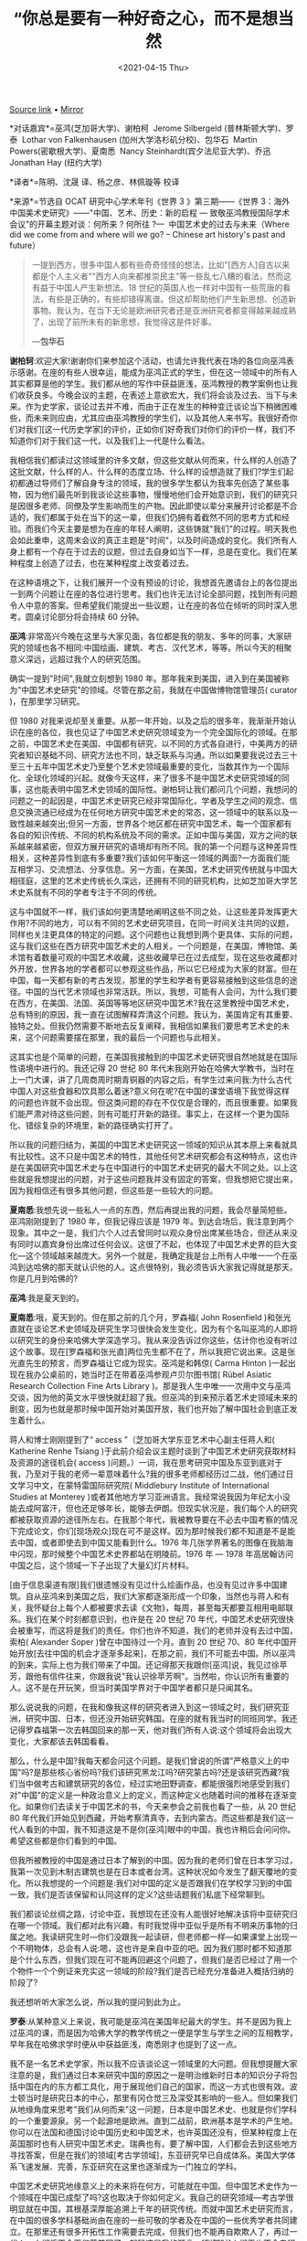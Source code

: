 #+TITLE: “你总是要有一种好奇之心，而不是想当然
#+DATE: <2021-04-15 Thu>
#+TAGS[]: 他山之石

[[https://mp.weixin.qq.com/s/NGCoqNLQyZgDgyEboGN3tg][Source link]] •
[[https://web.archive.org/web/20201017020031/https://mp.weixin.qq.com/s/NGCoqNLQyZgDgyEboGN3tg][Mirror]]

*对话嘉宾*=巫鸿(芝加哥大学)、谢柏柯  Jerome Silbergeld
(普林斯顿大学)、罗泰  Lothar von Falkenhausen
(加州大学洛杉矶分校)、包华石  Martin Powers(密歇根大学)、夏南悉  Nancy
Steinhardt(宾夕法尼亚大学)、乔迅 Jonathan Hay (纽约大学)

*译者*=陈明、沈晟 译\冯安宁、杨之彦、林佩璇等 校译

*来源*=节选自 OCAT 研究中心学术年刊《世界 3 》第三期------《世界
3：海外中国美术史研究》------"中国、艺术、历史：新的启程 ---
致敬巫鸿教授国际学术会议"的开幕主题对谈：何所来 ? 何所往 ?--- 
中国艺术史的过去与未来（Where did we come from and where will we go? --
Chinese art history's past and future）

#+BEGIN_QUOTE
  一提到西方，很多中国人都有些奇奇怪怪的想法，比如"[西方人]自古以来都是个人主义者""西方人向来都推崇民主"等一些乱七八糟的看法，然而这有益于中国人产生新想法。18
  世纪的英国人也一样对中国有一些荒唐的看法，有些是正确的，有些却错得离谱。但这却帮助他们产生新思想、创造新事物。我认为，在当下无论是欧洲研究者还是亚洲研究者都变得越来越成熟了，出现了前所未有的新思想，我觉得这是件好事。

  ---*包华石*
#+END_QUOTE

*谢柏轲*:欢迎大家!谢谢你们来参加这个活动，也请允许我代表在场的各位向巫鸿表示感谢。在座的有些人很幸运，能成为巫鸿正式的学生，但在这一领域中的所有人其实都算是他的学生。我们都从他的写作中获益匪浅，巫鸿教授的教学案例也让我们收获良多。今晚会议的主题，在表述上意欲宏大，我们将会谈及过去、当下与未来。作为史学家，谈论过去并不难，而由于正在发生的种种变迁谈论当下稍微困难些，而未来则应由，尤其应由巫鸿教授的学生们，以及其他人来书写。我很好奇你们对我们[这一代历史学家]的评价，正如你们好奇我们对你们的评价一样，我们不知道你们对于我们这一代，以及我们上一代是什么看法。

我相信我们都读过这领域里的许多文献，但这些文献从何而来，什么样的人创造了这批文献，什么样的人、什么样的态度立场、什么样的设想造就了我们?学生们起初都通过导师们了解自身专注的领域，我的很多学生都认为我率先创造了某些事物，因为他们最先听到我谈论这些事物，慢慢地他们会开始意识到，我们的研究只是因很多老师、同僚及学生影响而生的产物。因此即使以辈分来展开讨论都是不合适的，我们都属于处在当下的这一辈，但我们仍拥有着截然不同的思考方式和经验。而我们今天主要是想为在座的年轻人阐明，这些铸就"我们"的过程。明天我也会如此重申，这周末会议的真正主题是"时间"，以及时间造成的变化。我们所有人身上都有一个存在于过去的议题，但过去自身如当下一样，总是在变化。我们在某种程度上创造了过去，也在某种程度上改变着过去。

在这种语境之下，让我们展开一个没有预设的讨论，我想首先邀请台上的各位提出一到两个问题让在座的各位进行思考。我们也许无法讨论全部问题，找到所有问题令人中意的答案。但希望我们能提出一些议题，让在座的各位在倾听的同时深入思考。圆桌讨论部分将会持续
60 分钟。

*巫鸿*:非常高兴今晚在这里与大家见面，各位都是我的朋友、多年的同事，大家研究的领域也各不相同:中国绘画、建筑、考古、汉代艺术，等等。所以今天的相聚意义深远，远超过我个人的研究范围。

确实一提到"时间",我就立刻想到 1980
年。那年我来到美国，进入到在美国被称为"中国艺术史研究"的领域。尽管在那之前，我就在中国做博物馆管理员(
curator )，在那里学习研究。

但 1980
对我来说却至关重要。从那一年开始，以及之后的很多年，我渐渐开始认识在座的各位，我也见证了中国艺术史研究领域变为一个完全国际化的领域。在那之前，中国艺术史在美国、中国都有研究，以不同的方式各自进行，中美两方的研究者知识基础不同、研究方法也不同，缺乏联系与沟通。所以如果要我说过去三十至三十五年中国艺术史乃至整个艺术史领域最重要的变化，当数其作为一个国际化、全球化领域的兴起。就像今天这样，来了很多不是中国艺术史研究领域的同事，这也能表明中国艺术史领域的国际性。谢柏轲让我们都问几个问题，我想问的问题之一的起因是，中国艺术史研究已经非常国际化，学者及学生之间的观念、信息交换流通已经成为在任何地方研究中国艺术史的常态，这一领域中的联系以及一致性越来越突出;但另一方面，世界各个地区都在研究中国艺术，每一个国家都有各自的知识传统、不同的机构系统及不同的需求。正如中国与美国，双方之间的联系越来越紧密，但双方展开研究的语境却有所不同。我的第一个问题与这种差异性相关，这种差异性到底有多重要?我们该如何平衡这一领域的两面?一方面我们能互相学习、交流想法、分享信息。另一方面，在美国，艺术史研究传统就与中国大相径庭，这里的艺术史传统长久深远，还拥有不同的研究机构，比如芝加哥大学艺术史系就有不同的学者专注于不同的传统。

这与中国就不一样，我们该如何更清楚地阐明这些不同之处，让这些差异发挥更大作用?不同的地方，可以有不同的艺术史研究项目，在同一时间关注共同的议题，同样也关注更具体的特定的问题。这个问题也让我想到两个更具体、实际的问题，这与我们这些在西方研究中国艺术史的人相关。一个问题是，在美国，博物馆、美术馆有着数量可观的中国艺术收藏，这些收藏早已在过去成型，现在这些收藏都对外开放，世界各地的学者都可以参观这些作品，所以它已经成为大家的财富。但在中国，每一天都有新的考古发现，那里的学生和学者有更容易接触到这些信息的途径。中国的当代艺术领域也非常活跃。所以，我想，可能有人会问，为什么我们要在西方，在美国、法国、英国等等地区研究中国艺术?我在这里教授中国艺术史，总有特别的原因，我一直在试图解释弄清这个问题。我认为，美国肯定有其重要、独特之处。但我仍然需要不断地去反复阐释，我相信如果我们要思考艺术史的未来，这个问题需要摆在那里，我的最后一个问题也与此相关。

这其实也是个简单的问题，在美国我接触到的中国艺术史研究很自然地就是在国际性语境中进行的。我还记得
20 世纪 80
年代末我刚开始在哈佛大学教书，当时在上一门大课，讲了几周商周时期青铜器的内容之后，有学生过来问我:为什么古代中国人对这些食器和饮具那么着迷?意义何在呢?在中国的课堂语境下我觉得这样的问题也许就不会出现。但这类问题的存在不仅仅是合理的，而且很重要。如果我们能严肃对待这些问题，则有可能打开新的路径。事实上，在这样一个更为国际化、错综复杂的环境里，新的路径确实打开了。

所以我的问题归结为，美国的中国艺术史研究这一领域的知识从其本原上来看就具有比较性。这不只是中国艺术的特性，其他任何艺术研究都会有这种特点，这也许是在美国研究中国艺术史与在中国进行的中国艺术史研究的最大不同之处。以上这些就是我想提出的问题，对于这些问题我并没有固定的答案，但我想把它提出来，因为我相信还有很多其他问题，但这些是一些较大的问题。

*夏南悉*:我想先说一些私人一点的东西，然后再提出我的问题，我会尽量简短些。巫鸿刚刚提到了
1980 年，但我记得应该是 1979
年。到达会场后，我注意到两个现象。其中之一是，我们六个人过去曾同时以观众身份出席某些场合，但还从来没有同时以嘉宾身份出席过任何会议。这很了不起，也体现了中国艺术史界的巨大变化---这个领域越来越庞大。另外一个就是，我确定我是台上所有人中唯一一个在巫鸿到达哈佛的那天就认识他的人。这点很特别，我必须告诉大家我记得就是那天。你是几月到哈佛的?

*巫鸿*:我是夏天到的。

*夏南悉*:哦，夏天到的。但在那之前的几个月，罗森福( John Rosenfield
)和张光直就在谈论艺术史领域及研究生学习很快会发生变化，因为有个名叫巫鸿的人即将以研究生的身份来哈佛大学深造学习。我从来没告诉过你这些，估计你也没有听过这个故事。现在[罗森福和张光直]两位先生都不在了，所以我把它说出来。这是张光直先生的预言，而罗森福让它成为现实。巫鸿是和韩倞(
Carma Hinton
)一起出现在我办公桌前的，她当时正在带着巫鸿参观卢贝尔图书馆( Rübel
Asiatic Research Collection Fine Arts Library
)。那是我人生中唯一一次用中文与巫鸿交谈，因为他的英文水平很快就赶超了我。但巫鸿的到来预示着艺术史领域未来的剧变，因为也就是那时候中国开始对美国开放，我们也开始了解中国社会到底正发生着什么。

蒋人和博士刚刚提到了“ access ”（芝加哥大学东亚艺术中心副主任蒋人和(
Katherine Renhe Tsiang
)于此前介绍会议主题时谈到了中国艺术史研究获取材料及资源的途径机会(
access
)问题。）一词，我在思考研究中国及东亚到底对于我，乃至对于我的老师一辈意味着什么?我的很多老师都经历过二战，他们通过日文学习中文，在蒙特雷国际研究院(
Middlebury Institute of International Studies at Monterey
)或者其他地方学习亚洲语言。我经常说我因为年纪太小没能去成阿富汗，但也还足够年长，能够去伊朗。但现实状况是，我们每个人的研究都被获取资源的途径所左右。在我那个年代，我被教导要在不必去中国考察的情况下完成论文，你们[现场观众]现在可不是这样。因为那时候我们都不知道是不是能去中国，或者即使去到中国又能看到什么。1976
年几张学界著名的图像在我脑海中闪现，那时候整个中国艺术史界都站在明陵前。1976
年 --- 1978 年高居翰访问中国之后，这个领域一下子出现了大量幻灯片材料。

[由于信息渠道有限]我们很遗憾没有见过什么绘画作品，也没有见过许多中国建筑。自从巫鸿来到美国之后，我们大家都逐渐形成一个印象，当然也与蒋人和有关，我怀疑台上每个人都被要求去读《文物》，每周，甚至每天都要互相用电邮联系。我们在某个时刻都意识到，也许是在
20 世纪 70
年代，中国艺术史研究很快会被重写，而这将是我们的责任。你们也许不知道，我们的老师并没有去过中国，索柏(
Alexander Soper )曾在中国待过一个月。直到 20 世纪 70、80
年代中国开始开放[去往中国的机会才逐渐多起来]，在那之前，我们不可能去中国。所以巫鸿的到来，实际上也为我们带来了中国。还记得那天我跟你[巫鸿]说，我见过徐苹芳，跟他有信件往来，你跟我说"我认识徐苹芳啊"。当然啦，你认识所有重要的人。这不是在开玩笑，但当时美国学界对于中国学者都只是只闻其名。

那么说说我的问题，在我和像我这样的研究者进入到这一领域之时，我们研究亚洲，研究中国、日本，但还没开始研究韩国。在座的就有我当时的同班同学。我还记得罗森福第一次去韩国回来的那一天，他对我们所有人说:这个领域将会出现大变化，大家都该去韩国看看。

那么，什么是中国?我每天都会问这个问题。是我们曾说的所谓"严格意义上的中国"吗?是那些核心省份吗?我们该研究黑龙江吗?研究蒙古吗?还是该研究西藏?我们当中做考古和建筑研究的各位，经过实地田野调查，都能很强烈地感受到我们对"中国"的定义是一种政治意义上的定义，而这种定义也随着时间的推移在逐渐变化。如果你们去读关于中国艺术的书，今天来参会之前我也看了一些，从
20 世纪 80
年代我们开始见到西藏，开始考察清真寺，去到内蒙古。而这些都是我们这一代人看到的中国，我不知道这是不是你[巫鸿]眼中的中国，我也许稍后会问问你。希望这些都是你们看到的中国。

但我所被教授的中国是通过日本了解到的中国。因为我的老师们曾在日本学习过，我第一次见到木制古建筑也是在日本或者台湾。这种状况如今发生了翻天覆地的变化。所以我想提的一个问题是:我们对中国的定义是否跟我们在学校学习到的中国一致，我们是否该保留和认同这样的定义?这些话题我们私底下经常聊到。

我们都谈论丝绸之路，讨论中亚，我想现在还没有人能很好地解决该将中亚研究归在哪一个领域。我们都对此有兴趣，有时我觉得中亚似乎是所有不明来历事物的归属之地。我读研究生时---你们没跟我一起读研，但老师都一样---如果课堂上出现一个不明物体，总会有人说:嗯，这也许是来自中亚的吧。因为我们那时都不知道那是个什么东西，但我们现在可不能再回避这个问题了，但我们是否已经过了用一个个物件一个个例证来充实这一领域的阶段?我们是否已经充分准备进入概括归纳的阶段了?

我还想听听大家怎么说，所以我的提问到此为止。

*罗泰*:从某种意义上来说，我可能是巫鸿在美国年纪最大的学生。并不是因为我上过巫鸿的课，而是因为哈佛大学的教学传统之一便是学生与学生之间的互相教学，早年我在哈佛求学时便从中获益匪浅，南悉刚才也提到了这一点。

我不是一名艺术史学家，所以我不应该谈论这一领域里的大问题。但我想提醒大家注意的是，我们通过日本来研究中国的原因之一是明治维新时日本的知识分子将包括中国在内的东方都工具化，用于展现他们自己的国家，而这一方式也很有效。波士顿当时是研究日本的中心，那里有冈仓觉三及深受其影响的一些人。但如果我们从地缘角度来思考"我们从何而来"这一问题，日本是中国艺术史、也就是你们学科的一个重要源泉。另一个起源地是欧洲。直到二战前，欧洲基本是学术的产生地。你可以在法国和德国讨论中国历史和中国艺术，也许英国还没有，但某种程度上在英国那时也有人研究中国艺术史。瑞典也有。要了解中国，人们都会去到这些地方寻找答案，但是在我们的领域[考古学领域]，东亚研究早已自成体系。美国大学体系飞速发展、完善，东亚研究在这里也逐渐成为一门独立的学科。

中国艺术史研究地缘意义上的未来将在何方，可能就在中国。但中国艺术史作为一个领域在中国已成型了吗?这也取决于你如何定义。我自己的研究领域---考古学很明显就在中国，其根基深厚能追溯上千年的研究传统。而就中国艺术史研究而言，在中国的很多学科基础尚由在座的一些可敬的学者及在中国的一些优秀学者共同建立。在那里还有很多开拓性工作需要去完成，但我们也不能再自欺欺人了，再过一代人，人们将不会再仰慕美国了，起码这是我的预言。[到那时]人们再也不会专程跑到美国来修关于中国艺术史研究的高等学位。

那么我的问题是:我们能做些什么让这一领域始终充满活力，甚至变得更有活力，保持相关性?我提这个问题的语境来自我的一些个人经历，我也要说一些逸闻趣事。第一个在美国主办一所建筑学院的中国人---我就不提他的名字了---最近在南加州大学做了个讲座，其中提出中国人的身份认同并不是围绕古代建筑建立起来的。言下之意，他当时就在强调中国古建筑、古代城市环境完全是可有可无的，中国人的身份认同并不存在于中国的古建筑之中。我还听到过类似的更直接的升级版本，我也不提是谁说的了，他就提到如果我们让那些古建筑完好地立在那里，会给外国人带来一些关于何为中国的错误印象。中国不是一个让外国游客体会异国风情的地方，中国应当作为现代社会在未来占有一席之地。

这些态度的存在并不少见，在这种情况下，我们该做些什么来说服大众---尤其是中国大众，毕竟他们是这些遗产的继承者---以及世界范围内更广泛的大众?我们能做些什么让他们相信这些历史古迹中有很多值得我们了解的信息，值得我们保存的东西?作为考古学家，我也在用尽全身力气来阻止文物盗掘及破坏者。他们正在以中国历史上前所未有的速度掠夺破坏文物，甚至在世界历史上都少见。我在做一些事阻止他们，希望还能为我们的后代留下些东西待未来考古技术方法进步之时予以发掘和研究。这是个很严肃的问题，甚至今晚这个场合提这个问题会显得过于严肃，但我认为如果在这样一个庆祝性的场合不提出这个问题，将来我是会被怪罪的。

*包华石*:我想先快速地提几点，首先我希望今晚能谈到技术的问题，这与将来这一领域的一些发展紧密相连。我同样对蒋人和与巫鸿提到的问题很感兴趣。

关于亚洲学者与欧美学者之间的合作的问题，我们需要铭记，我们这一代人的老师，比如我的老师范德本(
Harrie A. Vanderstappen )、高居翰和苏立文( Michael Sullivan
)，他们这辈人去到亚洲，向亚洲的学者学习中国艺术。我们不应忘记他们带着思维范式、画派、大师及大师作品回到美国，这些知识长久以来便是中国艺术史学的一部分，包括董其昌甚至更早的材料。他们带回来的这些东西，我们研究了几十年。

换句话说，在谈论中国艺术史这门学科时很难说其存在文化纯粹性。不知道考古学领域是怎样的，但回看艺术史领域，比如
18 世纪时的艺术史研究，我刚写完一本这个主题的书，或是 20
世纪初的艺术史研究，你会发现很多事情都变了。这也让我想到另一个问题，我觉得巫鸿之前的发言也提到了这一点，中国艺术史或是中国文化的研究与整个艺术史及文化研究的关系也一直随着时间的推移在变化。我们成长的年代有以欧洲为中心的中国文化研究模式，冷战时期的西方"冲击―反应"研究模式，但现实并不总是这样。

20 世纪早期"现代艺术"一词首次出现时，谈论这个概念的罗杰·弗莱( Roger Fry
)他们并没有把"现代"等同于"西方"。他们提到的"西方"只是指文艺复兴之后兴起的自然主义，而他们则把自然主义轻视为一种好奇心驱使下的再现。[那时候]要想做一名现代艺术家需要先学习亚洲艺术，所以当时的态度跟现在完全不一样，那时的人很多方面更加开放和国际化。20
世纪 30
年代人们开始建立壁垒，断言"西方"或"东方"的内涵。当然，我们也都知道，50
年代和 60
年代，抽象表现主义艺术家都对中国哲学与艺术有着浓厚的兴趣，但克莱门德·格林
伯格( Clement Greenberg
)等一些人却在划清西方与东方的界限，宣称与亚洲没有什么关系。

这是下一代人要面临的状况，但我希望情况会扭转。因为我能感觉到在过去的十年间或更短的时间内，我们开始见到有关这个问题的更全球化的认知。在巫鸿的书《废墟的故事:中国美术与视觉文化中的"在场"与"缺席"》出版之前我写过评论，这本书就非常巧妙地采用了一个更加全球化的方法体现了欧美与中国研究领域的互动沟通，欧洲学界如何看待中国，中国又如何看待欧洲，以及世界不同地区的学者如何能用不同方式研究同一个问题。柯律格(
Craig Clunas )基于其梅 隆讲座( A. W. Mellon Lectures in the Fine Arts
)的新书（ Craig Clunas, Chinese Painting and Its Audiences, Princeton,
New Jersey: Princeton University Press, 2017.
）也采用了相似的方法，并不是以欧洲为中心，而是去中心化。我觉得这些都是值得思考的，或许稍后也可以谈一谈。

*乔迅*:大家好，很高兴能出席这个会议。你们也看到了，我稍稍做了些准备，不过也只是一点点。我们今天会议的题目是两个大问题:"我们从何而来"，"我们将走向何方"。我想把这两个问题分别分解为两个更小的问题。现在我先把第二个问题"我们将走向何方"拆解一下:

第一个小问题是:未来我们面临哪些风险?最明显的问题我认为是缺少多样性，当然这也是一个很敏感的问题。越来越多具有中国文化背景的出色的年轻学者正在进入美国与欧洲的中国艺术史研究领域，在这个时候，我们更有必要建立机构性措施来鼓励中国及亚洲以外的其他学生进行中国艺术史研究。但在申请博士项目时，他们的中文水平又让他们不那么有竞争力，所以当这种情况频繁发生时我们是不是在失去某些东西?这个问题有些敏感，不过下面这个问题会更积极一点。

第二个小问题是:未来机遇何在?从知识层面而言，我认为一些非常非常有趣的变化即将出现，中国本土的概念将会被引介至一般的艺术史课程之中。另一个同样令人激动的变化正在发生，只是大家并没有在谈论，那便是解读的整体框架逐渐呈现其复杂性。我希望稍后能谈到这两个问题。

*谢柏轲*:谢谢大家，我还想再稍多言几句，简单评述回应大家提出的问题。乔迅刚刚谈到的问题启发了我。我想说的问题与在该领域中的参与及我们到底是谁的问题相关，我们的身份又会带来什么样的影响?不知道你们[与谈嘉宾]是否会同意我的看法，当然你们也可以说你们的看法。我观察到，在我早年念研究生时，我们经常会默契地聊到教材的内容、讲座的内容，等等，但却很少谈论这些内容产生的背景，它从何而来，以及谁说了那些话。

如今情况却大相径庭。我们检视学者看待的问题，并且检视学者本身。所以现在的课堂上我们经常会被问到这位学者的观点是什么，他提出这些观点的动机又是什么，这些观点从何而来，他们的写作观点前后是否一致。我们也经常被要求去思考艺术史学家本身。但在早一些的时候，这是不礼貌的、粗鲁的，也并不明智，所以我们并不那么做。但现在我们被期待着这么做，而且不论是对是错，一直也是这么做的。

还有一方面，台上的人员组成跟我当年第一次参加普林斯顿大学研究生研讨课上的同学们一样，大部分都是白人男性，年龄相当，没什么太多的差异。再看看在座的各位，大部分都是女性，有非常多的华人面孔。就像乔迅提到的，白人在这一领域几乎都快消失了，简直需要一点反向的歧视，或者用什么其他的方法来平衡这一领域的人种分布。而我认为问题是这会带来什么影响。我们早就把这个问题当成一个重要的、知识性的、学术性的问题来思考。信息从何而来，所提供的解读与解读人本身是什么样的关系，这一领域中大部分人是华人或不是华人又会有什么样的差异，我认为这涉及其中细微的区别。通常情况也是如此，如果一个人是华人，但在美国出生成长，受到各种文化影响，又会有什么区别呢?假使你与他只是在街上擦肩而过，这些因素你根本看不出来。他可能血统上是华人，但他接受过中国文化教育吗?所以我们在这里谈的实际上是身上背负的文化本源，是文化背景而非生物基因。

我想提出的更大的问题是:这对你们个人，或是对我们整个群体会有什么样的影响?它会帮助我们积极或消极地重塑这一领域吗?它又如何和民族主义产生联系?其他种种。这是个很宏大的问题，但这会影响到我们每一个人。我父母是波兰人，跟中国没有什么关系。可以告诉大家当年我告诉父母要去学习中国艺术史时他们的反应，他们对我说的不是一个陈述句，而是一个问题:"你说什么?""什么意思?"以上便是我想提出的问题。

刚才大家也提出了很多值得思考的问题，接下来的时间我想邀请台上的各位选择一些问题说说自己的想法。

*夏南悉*:我认为有些问题还悬在那里，我觉得有必要对一些问题做一点解释。我认为，我们的老师都自认为是"守门人"，当然我这么说并没有贬义。中国及中国艺术在过去并不能直接接触到，我之前就提到过。如果我们---像我这样的人想去看看中国艺术，我首先会想找个博物馆看看，所以我现在也不想谈艺术归还的问题。如果在我还是个孩子的时候圣路易斯美术馆(
Saint Louis Art Museum
)没有中国艺术藏品的话，我肯定也看不到中国艺术。但很显然我们的老师在教授中国、中国艺术与日本艺术时是将这一学科当成非常遥远陌生的课题来进行教学的，因为我们没法去到中国或者日本。这也是谢柏柯提到过的数代人所经历的重要变化，如今数代人都直接接触到了中国艺术。我经常说，如果我读研究生时有这个渠道并且知道自己要干什么的话，那原本我要用整个职业生涯去看到的所有中国建筑在一年内就可以全部看完了。

对于你们来说，情况大不一样了，非常不一样。你们有着大把的机会，以至于在很短时间内，这就被视为理所应当的了。我想分享一件在座的各位肯定都会经历的事情。我第一次去参观大明宫时，大明宫被称为"大明宫公社"，简直是不可思议。之后它又被称为"大明宫人民集团"，地点还是一样的，我也算是成功地到了那里。再后来就被称为"大明文化地产"什么的。现在大明宫都被商人们叫作"大明企业"了。这一领域变化太快了，你们的老师有时候可能都跟不上，对此我们也需要道歉。艺术史领域的变化太快了，我认为几乎已经快过所有别的领域了。

有个问题我提到了，我想讨论一下。如果我邀请台上的各位列举出中国艺术史上最重要的
100 件作品，我猜想会有 85% 的作品是重合的，至少
50%，是考古出土物件，比如马王堆出土的绘画作品。台上有一半人可能都写过马王堆绘画相关的文章，这与我们的老师会给出的列表大相径庭，因为他们几乎都没有机会看到这些作品。所以现在的领域更为宽广，远超在座各位所研究的范围。现在的中国是开放的中国，你们中的一些人还太年轻了，不知道这些，难以体会。

*巫鸿*:我也能感受到，当我们谈及中国艺术，研究者、实践者们肯定是这一领域中很重要的一部分。在中国，我们有个人、有机构在这一领域中工作，但"中国艺术"这一概念也发生了巨大的变化。

我初到美国时考虑自己该以什么为学习研究方向。这里有人以西方或台湾藏品讲授中国绘画，也有一些知名学者在知名学府研究中国艺术，也有人研究古代青铜器，这是另外一个领域，罗樾(
Max Loehr
)等人是此领域的专家。这些几乎构成了当时所有主要的研究方向，而现在我们看到学位论文题目极其宽广。过去三十年，佛教艺术研究变得越来越强，墓葬艺术几乎是个全新的领域，明天我们就会听到一篇讨论墓葬艺术及其与艺术史关系的论文。还有摄影艺术、现代艺术的研究，在中国艺术史的研究中也是全新的方向。在
20 世纪 80 年代早期，苏立文和梁庄爱伦( Ellen Johnston Laing
)是其中先驱，他们做了一些研究，约在 20 世纪 90
年代，这也成了一个研究领域，同时有人开始教授相关课程。艺术史领域的扩展以及人与人之间越来越多的交流让我感受到中国艺术史研究领域中的活力，但我还想看到更多的活力。对于我来说，这是中国艺术史研究的未来。中国艺术史并非一个静止不变的领域，现在的问题是，我们该如何将这种活力提升到一个更高的程度?

*乔迅*:我来回应一下你[巫鸿]刚才说的。你刚才描绘的是一个递进的向前变化的图景，以叠加的方式来看待我们这一领域。当然艺术史领域的扩展是非常重要的，而在某些时候，这种不断积累所带来的多样性会让人开始以不同的方式思考，所以我也一直在回想我读研究生时所接受的一些训练，以及你们接受的一些训练，或者你们当年做年轻学者时的工作方式。我的说法不一定准确，但我认为我是在汽车时代接受的研究生训练---我是在很认真地打这个比喻---读研时我们研究艺术史的方式就像学开车一样。你会被教授开动这辆车所需要的全部知识，只要学到这些你总能从
A 地到达 B
地，如果你走的方向是对的那就万事大吉了。你可能会说，好的，我要分析一下风格，我还要分析一下图像志，可能还会分析一下作品语境等等。有各种各样的模式去完成这些，但这些模式总能带你从
A 地走到 B 地，而 B 地意味着获得关于你研究对象的一些理解或解读。

研究生毕业的时候，你得"买"一辆车，因为你发表的第一篇论文、出版的第一本书中有你自己的研究方式。买过"这辆车"，也就是出版你的第一本书后，你会跟自己说，我厌烦继续开"这辆车"了，我想开一辆不一样的"车"，用新的方法研究问题，甚至会进入全新的领域。那里不是
B 地，而是一个新的地方 C 地。

但如今我们生活的时代不是汽车时代，而是智能手机时代。智能手机有什么作用?智能手机时代里你被设想为是多元的，而汽车时代里并非如此，你只是个司机而已。智能手机会预设你有多重身份，是多重身份的集合体，而它的核心功能就是协调你的多重身份，让你同时身处于两个甚至三个不同的地方。有些时候我在上课，我注意到我的学生就会同时身在两个地方，那么这在当下意味着什么?比如我们如何进步?我开始想到方法论的问题，比如我在写理论性文章时就如同在创建一个
app，我不会期待人们只用这一个 app，而是希望把它与其他 app
结合起来，并根据实际情况来使用手中的
app。我认为智能手机时代已经让我们的研究方式变成了这样。

我们总是说到复杂性，我们已经意识到了每件作品都是复杂的，所以必须结合不同的研究方法，但这也会带来一定的风险，比如我们已经失去了一种共有的严格的学术氛围(
rigor )，我们需要对此有所思考。

*罗泰*:我不想谈学术严谨性，但我想说说经典的问题。如果要列 100
件中国艺术史上最重要的作品，我想我的列表跟夏南悉的应该会很不一样。一是因为我不会列
100 件作品，一定要列的话，也会是 100
个遗址。当然其中也会涉及很多作品，来自不同语境的各种作品。我会一直犹豫不决，不知是该选择富有历史意义的东西，还是该选那些视觉上有冲击力，因而与艺术史本身关联性更大的东西。尤其是稍晚些的时期---感谢老天我可算不用教那些内容了

--------------

毫无疑问中国艺术史研究中必须有文徵明的画作，但应该用哪幅画呢?目前，依我看来这其实无关紧要。只要有人证明某件作品是真迹，或者正好有高质量的图像，我就会用那幅作品。

但这又引出一个很严肃的问题，是不是在我们的意识中仍会有这个想法，我们依旧认为中国艺术作品或者其他文明的作品都是能进行分类的，所以只需要选择具有代表性的作品，像研究自然历史那样?这种研究方式仍然存在于艺术史领域，但很显然我们还没到那个阶段，尤其是中国艺术史研究领域，起码我看到的情况是这样。我们还未就这些问题达成共识:比如中国艺术中是否存在等同于《蒙娜丽莎》、西斯廷穹顶画等一些孩子们必须学习的伟大艺术作品，也许这是中国艺术与众不同的原因之一，使其与别国艺术，比如意大利文艺复兴的艺术，大不相同的原因。但也许这也涉及领域内已固有的态度，我不确定，但我教授的内容都集中在上古，这些跟我似乎也关系不大。但也许这也是个比较严重的问题。

*包华石*:我想接着乔迅的发言谈谈"比较"的问题，以及"比较"在历史研究中的重要性。我们显然不是科学家，科学家能把英尺换算为厘米，这是个绝对值。作为史学家，我们不以绝对价值来看待问题，而是通过比较来理解事物。随着我们比较的范围开始扩大，相应地，我们能获得的理解也会增长。

你们可能记得 1986 年的 CIHA，也就是国际艺术史大会（国际艺术史大会(
[[http://www.ciha.org/][CIHA]]，Comité International d' Histoire de l'
Art )始创于 1873 年，每四年召开一次，迄今已举办了 35
届。），第一次将非欧洲艺术史研究领域纳入关注范围。他们管自己叫"国际性"大会，但实际上一百年来却完全是以欧洲为中心的，委员会中的所有成员都是欧洲专家。1986
年你[巫鸿]在那里吗?1986
年他们第一次向中国开放。我认为那代表了一个开始，欧洲艺术专家、非洲专家，以及亚洲专家比较的范围越来越大，这对于思考大有裨益。

我觉得对很多中国人来说，五四运动之后的 20
世纪至今，要理解身为中国人的意义，必须要与西方进行对比思考。我猜想这很可能是事实。最近有一本书和一些文章出版，其中也提出
18
世纪英国人对英国的认知是无法脱离对中国的想象的。这种观点有些让人诧异，但我认为这是正确的。总而言之，这是一种方式，并不是什么坏事，很多时候这都是种扩展思维的方式。我们也并不总是正确的，一提到西方，很多中国人都有些奇奇怪怪的想法，比如"[西方人]自古以来都是个人主义者""西方人向来都推崇民主"等一些乱七八糟的看法，然而这有益于中国人产生新想法。18
世纪的英国人也一样对中国有一些荒唐的看法，有些是正确的，有些却错得离谱。但这却帮助他们产生新思想、创造新事物。我认为，在当下无论是欧洲研究者还是亚洲研究者都变得越来越成熟了，出现了前所未有的新思想，我觉得这是件好事。

*谢柏轲*:我想快速地再回应一下乔迅，也向他提出问题。如果我是在底下坐着的一名学生，听到乔迅说艺术史研究中已不存在严谨性，我会打个寒战，虽然我还是不太确定这是什么意思。

*乔迅*:我应该说得更具体些。我的意思是我们已经失去了构成学术严谨性的集体共识，我们也无法再有这种意识了，再也不可能有了。因为现在我们正在以各种方式研究艺术史，甚至都不需要严谨性了。

*谢柏轲*:你是说这种严谨性的流失是集体性的吗?

*乔迅*:在早期的转变过程中，我们都很清楚什么样的文章才是达到了发表水准的，如今已经大不相同了，这可能导致学术严谨性的丢失，因为我们的领域存在许多漏洞，很多观点其实是在这些漏洞中存在的。

*谢柏轲*:你觉得这跟下面这个问题又有什么联系?随着中国艺术史的研究越来越多样化，这个学科的各个领域内日趋发展，有更多不一样的方法与方法论，我们也都会尝试去关注[其他学者的论述]，我会关注南悉的研究、罗泰的研究，尽管他们的研究和你我的都不一样。所以我想问你的是:这些会分散我们的注意力吗?或者会有助于我们更好地回答"什么是中国""中国艺术史是什么""这一领域将何去何从"等问题?还是这种多元化就会导致学术严谨性的流失?

*乔迅*:并不一定会这样。读读其他学者的作品是很好的，但我们讨论的是写作与发表出版方面，起码我是在说写作出版方面的内容，包括我们需要评论的文稿，发表的或未发表的，以及一些期刊的质量等等。我的观点并没有非常激进。如果你在一个非常纷繁的领域中做研究，这一领域又在朝着一个更纷繁的方向飞速发展，如果研究的方式非常多元化，那么不可避免地肯定会导致一些作者对自己的方法都还未熟悉就用它写文章。或者，有些文章很多人读起来都会觉得很好，但却没有人能以更加批判性的角度去阅读和评论。这其中当然蕴含着很多机会让这个领域更加多元，这当然很好，我对此也很支持，但与此同时也会出现很多站不住脚的观点，它们经不起时间的考验。我觉得我们应该对这些问题引起重视，考虑全局来进行思考，不能只建立一个统一的标准，而要思考如何扎扎实实地做学问。

*谢柏轲*:[如何建立]学术的质量标准。

*夏南悉*:我很喜欢你关于汽车与 app
的类比。我猜我们读研究生时的目标都不是全知全能。不管是在普林斯顿的东亚图书馆(
East Asian Library
)，还是哈佛的卢贝尔图书馆，老师们都会要求我们把图书馆里几乎每本书都读遍，但其实图书馆里并没有那么多书。我们也许确实都把图书馆里有的书都读遍了。我很确定
20 世纪 90
年代我手头几乎有当时所有关于中国建筑的书。很快，去中国变得更加便宜，读书变得更加便利，我们可以直接从图书类目中买到我们需要的东西。这是这一领域中的变化之一，我们晚饭时还在讨论。我们几个有人开设汉代艺术的研讨班，我们还要求学生们回去读劳费尔(
Berthold Laufer
)吗?你们[观众]都知道谁是劳费尔吗?好吧，你[罗泰]觉得我们该读读劳费尔，我也觉得应该再读读，但也许他的书已经有同步的电子书了，也许有个
app
引导我们读劳费尔。转眼间我们都不可能读遍所有专业书了，这是个很大的变化。

*巫鸿*:我对乔迅的类比有同感。你关于手机的隐喻提到我们能在同一时间处在不同的场合，我觉得这对于我们来说是一种进退两难的境地。一方面，我们让学生们阅读所有专业书;但另一方面，我们自己又都在各种不同的领域进行研究。你[谢柏轲]研究电影、绘画及其他的东西。我自己也研究很多内容。包华石既研究汉代艺术又研究宋代艺术，还研究英国文化与艺术，他的新书就是关于英国的。我们跨领域进行研究，但与此同时却要求学生们去全面研究他们自己的领域。这个问题是关乎未来的，我并没有答案。

我很好奇关于学术严谨性或知识的定义是否已经变了，或是正在发生变化。我的研究在不同领域间切换，总有人会好奇了解其中原委，一直会有人问我为什么既研究古代艺术又研究当代艺术。我会回答:因为我觉得二者是相通的。但接着我就需要告诉他们二者之间虽然有丰富的联系，而我仍需要继续寻找一种语言来实现其交流。但我觉得这一领域现在有了全新的逻辑，不全是遵照传统。现在你不会一辈子只研究"宋画"了，那是上一辈人的情况。我们台上在座的六位的研究已经和我们的前辈有所不同了，我想年轻一代人又会有新的逻辑，或是对这一领域的不同看法。

*夏南悉*:我们会指导跨学科的博士论文，我们的导师会指导跨国家，甚至跨越不同大洲的论文，但无论如何这些学生都成功写出了这些论文，并且有信心做到。所以我想乔迅提到的最根本的问题是:到了某个阶段，为了获得新的进展，我们是否应该抛弃一些过去的东西?抛弃是让这一领域保持清晰严肃的方式。

*乔迅*:这是一定的，必须放弃一些东西。就想想博士学位期间的一些考试吧，或者说我读博士时的考试，文以诚(
Richard Vinograd )走进考场给我看 50
张没有艺术家信息的图片，这看起来真的不难吧?都是些细节图，50
张画角落处的细节放大图，我不记得是 50
张还是*100*张了，总之就是一张张地识别图片，这些作品横跨整个中国绘画史。二十年前，我参加的考试就是这样，但这种方式对我现在的学生已经行不通了，我现在也不能再那样做了。因为学生们要学习写学术论文，需要学习各种方法，阅读各种不同的文献，掌握一些特定文献。我们不能再保持过去那种传统了，好像有一些知识你需要掌握，就像将货物放在车的后备箱里。但现在其实并不会这么做。因为你都知道这些东西要去哪儿找，你可以随时在手机上查到它们。

*罗泰*:但也可能在手机上查不到啊。当然你没有明确说出你所指的东西是"鉴赏学"，因为这个词已经成为某种禁忌。但是万一你"不幸"进入了美术馆工作，你又必然需要实践这种技能[那怎么办呢]。

*乔迅*:但现在的人都会在工作中学习。

*罗泰*:有人学，也有人不学。

*乔迅*:说的也是。

*罗泰*:或者各有各的选择。

*谢柏轲*:我需要打断各位精彩的讨论，接下来两天我们还会讨论更多更大的问题，今天的对谈只是一个开端，这个讨论也只是今天会议的一个开端。今天的活动已经进行了一个多小时，现在该给在座的观众提问的时间了。请各位根据我们刚才抛出的问题提出你们的问题和评论。

*学者提问 1*:乔迅，你总是能提出一些发人深思的观点，我很喜欢你关于汽车和
app
的类比，非常准确地描述了时代的变化。在你的发言中，我捕捉到了一种模棱两可的态度，我想听你自己说说看，一方面你在说学术严谨性的丢失似乎不可避免，但另一方面你又好像有些怀旧，期望能再留住一些东西。你是这个意思吗?

*乔迅*:我不完全是这个意思。但我确实希望我们对中国艺术史研究能有一些新的理解，这会很困难，它需要我们进行自省，也需要召集整个领域的学者在一段时间内召开很多次会议和工作坊对这一问题进行思考，从而逐渐达成关于该如何实现我们目标的共识。这会很艰难，因为过去我们确实从未面临过这样的处境，但在未来这对于我们作为学者的学术成果受到学界的尊重是至关重要的。我们必须要懂得如何定义我们的工作，必须要敢于声称作为学者我们正在做一些与众不同的事。我曾经很讨厌在学院里接受的训练，在伦敦时接受的训练就是非常传统的形式主义的东西。当时就非常讨厌那种严格刻板的做法，但起码那时候我知道自己处在什么位置。而在当前这种情况下，如果我都不知道自己处在什么位置的话，那再想想那些一般读者，那些对中国艺术史感兴趣的聪明的读者读到这类书的时候，看到某某先生在书中这样论述某个作品，而另一位先生从一个完全不同的角度又写了些关于同一作品的别的论述，而这两种观点不兼容，读者又该如何判断呢?所以我是带着这种精神考虑的，我觉得这会是一个漫长且困难的过程。

*学者提问
2*:我想接着刚才谈到的继续谈谈我们所研究的领域飞速扩展，以至于我们作为个体无法掌握全部时我们能做些什么。像南悉刚才提到的，以前能把卢贝尔图书馆里所有的书都读一遍之类的，这让我想到我们现在身处的这个大学的校训“
Crescat scientia; vita excolatur ”(益智厚生)
（芝加哥大学校训，原文为拉丁语，英文释义为 Let knowledge grow from more
to more; and so be the human life
enriched。），意即让知识一步步累积增长。我忘了第二部分说了什么，大概就是人生得以充实。如果我们能通过回看过去的思想文化史，如果我们能深入地回顾探究中国或者是欧洲思想文化史，回到那些鸿儒尚存的年代---既是科学家，又是哲学家，会多种语言，这在现在似乎不太可能了，因为我们纠缠于太多问题。

我在想如果我们回望一下已经发生的一些改变，其中也有一些结构上的问题，比如，以前很多知识资源只有一些更富有的人才能享有。我们被迫做了许多改变，不仅重新定义了我们研究领域之间的界限，也做了一些机构组织上的改变，使得工薪阶层的孩子也能以同样的方式研究与探索在过去仅限于少数社会阶层的领域。我还没有把这一问题的历史思考成熟，无法预言这会将我们引向何方，但我确实觉得从这里开始思考会是不错的选择。

*学者提问
3*:我在中国教授中国艺术史，我既在中国又在美国学习过，但当我开始在中国教书时遇到了一个新的挑战。我发现我的学生们比我都学识渊博，因为他们人手一部智能手机。我一提到什么，他们就都用手机开始查。我就想我应该教授他们史学史，告诉他们谁在什么时间发表了什么，他们也会搜。如果我提到人名，比如罗泰，[学生马上可以查到]他发表了关于某个主题的三篇文章，他的主要论点都是些什么。如果是这样，不管是对本科生还是研究生，我们还能教授他们些什么呢?现在知识大爆炸，我们这些老师，作为知识的承载者，不再清楚我们能在其中扮演什么样的角色。我想，也许唯一能使我以教授身份继续存在下去的，便是教授学生们方法论。我也好奇，在这样一个信息时代，除了我刚刚提到的挑战，我们在美国还面临着什么其他的挑战?

当然，我在美国教过书，在这里我们还能继续向学生们兜售知识。课堂上我们知道的依旧比学生们多，能授予他们知识与智慧。但信息时代，学生们能迅速地汲取知识，甚至比很多教授都快。罗泰刚刚也提到，在中国，每天都会有新的发现出现。人们不停地挖掘新的材料，学生们甚至最先知道，然后告诉我:又有新的墓葬和材料能够支撑你谈到的这些东西了。所以我有些困惑，在课堂上或在课堂外，除了方法论，我们还应该教授学生们什么呢?这是我想问的问题。你们都是我的老师，所以我想知道，你们还能教我些什么?

*夏南悉*:我有个方法，不妨于此公之于众。在我的课堂上，不许有电脑出现。但我常常会警告我的学生们，如果你旷课，最起码会有一样东西你会错过，而且在网上找不到，那就是我的私人藏书。我有很多
20 世纪 20 至 40
年代的书，而且这些书还没有电子化，总是能在藏书中找到一些东西，但这样做一年比一年难，所以我们需要不断地挑战自我。

*包华石*:/回到方法论这个问题，我发现学生们对于方法论仍然有很多不知之处，而这些往往是学术严谨的基本点。比如必须要让论据有条理，必须完成作业，必须清楚史学史，知道别人关于某个问题都有些什么观点，不能总是片面概括西方是这样，中国是那样。必须要理清事实的条理，知道谁关于某个问题持什么样的观点，我发现这点对学生们很困难。换句话说，学生们有时候就错误地认为二手材料可以概括原始材料，将两者完全等同。所以在方法论上，还有很多值得去教的地方/。

*乔迅*:至于还可以教授给学生们的技能，你[包华石]提到了方法论，但我觉得方法论可以算是我们教给学生们的技能之一。

我完全同意你的观点，我们必须改变以基本信息教学为基础的教学模式，转变为教授学生们运用信息的技能。这不仅仅是论证的逻辑或是论证的能力，还包括教给学生们"看"的技能。在我看来，这是非常宝贵的技能之一。我们能做到、能教给学生们最宝贵的能力之一就是我们确实能让人们以不同的方式来看待艺术品。他们原本会用某种方式看待某件东西，但你教完，他们会以不同的方式来看待同一件东西，我觉得这非常好，是件很美妙的事。我们永远不要低估自身的这种能力。

我还认为，要向前进，我们必须要协作，在一个如此复杂的世界中我们没法独自行动。你[观众乙]提到了过去满是鸿儒的时代，也许我们还真能回到那个时代。其实"鸿儒"不必是某一个人，而是表示集体的博学多才。

*罗泰*:我完全同意这点，还想补充一下，现代社会中教授的作用是教学生们如何整体地处理信息过载的问题，这是我们和学生都要面对的问题。而事实上，有时最重要的论据不是新发现的那些，如果是这样，那我们也许二十年之后才真正地理解这些论据。在某些情况下，老师为学生总结领域内的现状并鼓励他们探索领域之外的东西是件好事。这点可以通过各种方式得以实现。

*巫鸿*:我也在中国教过书，我觉得一直在重复跟人说[虽然]你是个中国学生，但是有句老话"往昔如异乡"，你不要想当然地认为你了解汉代、唐朝甚至是
19
世纪的中国。这一代人，甚至是我自己，都必须要从证据中学习。就像包华石刚才谈到的，对于怎么样重建特定历史场景，理解当时的人，我感觉到很多中国学生都会觉得"看看书就能知晓一切"，这是他们接受的教育给他们的看法。对这种观点我并不是想完全予以否定，但从书本上读到的内容必须被转化为受教的知识。这个过程我觉得在中国也是非常敏感的话题，美国这边的情况又很不一样。

*学者提问
4*:我很感激你们[台上的嘉宾]如此慷慨地与我们分享一些逸闻趣事，以及富有启发性的思考。

我只是在想，我们此次研讨会的标题是"中国·艺术·历史"，而我们的讨论至此都无可避免地聚焦在中国艺术史上，因为在座的大部分都是中国艺术史的专家。但与此同时，讨论会的题目也让我想到包华石刚才提到的
1930
年以前很多不同的趋势。当时人文学科的趋势是更"世界主义"，然而随着专业性的增强，以及区域研究的出现，使我们更专注于构建自己的领域并拘泥于此。我不知道你们是否喜欢"世界是平的"这一描述，但由于
20 世纪 30
年代之后新一波国际化与全球化的出现，世界又出现了新的形势，那就是人们对世界的不同部分变得越来越感兴趣了。不止对中国，还对印度、非洲、南美等等很多其他地方感兴趣。对此，我想知道你们如何看待下面这个问题:作为中国艺术史家在巩固并丰富自身研究领域的同时，我们如何抓住机会加入更广阔的人文学科讨论?又如何为艺术史这个"新的学科"做出贡献?在参与更为广阔的人文学科领域的讨论，以及艺术史作为一个新的学科时，我们能做出什么样的贡献或是能抓住哪些机会?

所谓"新的学科"，我是指人们正在吸收消化新的发展。我之所以这么说是因为，在我还是研究生时，大部分其他学科的学生对我研究的东西都不太感兴趣。但现在，作为老师，慢慢地我发现我的同事们，那些研究古希腊、罗马、文艺复兴非常优秀的专家会找到我，并对我的研究表现出浓厚的兴趣。有一些学生在自己的领域做得很出色，他们研究中国外的亚洲地区，也会参加我的研讨班，问我能不能一起研究一些东西。所以我在这其中感知到了一些机会，不知道你们怎么看?因为这可能是新的方向的一部分，不是仅仅为中国而研究，而是把中国放到更大范围的对话中。

*谢柏轲*:我想稍微让问题更复杂一点，就刚刚谈到的两件事情，我不想说得太绝对，只是提出这些议题。其中之一是，可以看看今天会议前排坐着的各位，很多都来自华语地区。我们也谈到了这其中的影响，巫鸿就是个经典的例子，但这也不是第一次有中国来的人教我们。我们中的很多人都有中国老师，这类现象第一次出现的时候就像一场海啸一样猛烈。方闻、李铸晋、何惠鉴等，最起码有十几个这样的人，真正地为这个领域带来巨大转变。所以说我们过去已经经历过这样的现象，但比较一下过去与当下的相似与不同，以及预想中的价值，我觉得是非常有意思的。

另一点是与严谨性相关的，这或许跟这一领域的多样性发展有关，或许又没有关系。当然各位也提到了我们大多数人都会关注好些各不相同的领域，建筑、电影、摄影、古代中国绘画、考古，等等。我觉得状况确实如此，但这也不是什么新现象。我想简单地用我自己的经历来回应一下这个问题。当我获得自己第一份工作时，我最后的导师给我看了他为我写的推荐信。信的内容有褒有贬，他说了些溢美之词，但最后却评论说我关注的领域太过狭隘。要知道这可是苏立文，他知道关于中国的各种知识，关于日本的、南亚的，以及东南亚的各种知识。跟他比起来我确实很狭隘，我也许研究中国，但也有很多关于亚洲的我不知道的事情。

所以这就提出了专业性的问题，我们总是听到人们谈论这个问题。专业性又会以什么样的形式呈现呢?我们都能做到多面精通，这只不过是精力分配的问题。我们是多方面学习，还是专攻一处，每个人的选择各不相同。但如果将我们的天赋才智分散地用在不同的领域，或者我们专注于钻研某一个领域，做到乔迅提到的严谨专一的话，结果会是什么呢?我认为这个问题没有答案。我个人觉得，基于个人兴趣多样性而进行的研究，学习不同领域的方法论是件好事。有人会不这么认为吗?我无法判断。但我认为这是我们每个人都需要去面对的问题，也是我们时常面临的问题。因为无论你认为这是机遇还是纷扰，它总是会存在。

*巫鸿*:我补充几句，作为老师我会支持我的学生选择这两种方向中的任何一个，或为他们创造条件选择这两种方向。他们可以一辈子专心钻研一个领域，或者在博物馆里工作，等等，这都很好。但其中一种可能，即探索不同领域的可能，我认为研究生阶段不必一定要这样，但起码要创造机会让他们觉得自己在学术上是自由的，可以在其中游移，这在未来对他们很重要。所以现在确实有人在研究生阶段同时研究好几个方向，但我觉得留给他们一定的自由度也很重要，而且这不仅是自由，也是另一种严谨性。

也许是两种不同的严谨。严谨思考，严谨求证，严谨地建立关联。我感觉就像回看苏立文的研究，会发现一个非常有意思的模式。他写过关于山水画的书，但他关注的是早期山水画最初最原始还没定型的时候，他没有研究唐宋元这些时期的大师之作。随后他转而开始研究
20
世纪中国艺术，同样是一个正在崛起中难以定性的时期。所以他是在探索某种界限，寻找某种关联。我觉得这很有趣，其中能看到一种很不一样的思维逻辑或知识逻辑，我认为这也是一种严谨的治学态度。

*谢柏轲*:我也要补充几句。我只担心一种严谨学术风气的流失---我觉得已经有危机出现了，也许这种危机一直都会存在---那就是如何观看的严谨学术风气，并将观看作为主要手段。因为"观看之道"才是使我们有别于其他领域的关键，这样我们才不至于被归为蹩脚的史学家。

*学者提问 5*:我叫
Rachel，是社会思想系博士一年级的学生。我想问谢柏轲教授，也许并不算是个要求您回答的问题。您刚才在讨论中提到的问题，其中一个让我深思:当前我们对多样性的两种定义，第一种是这一领域中人的多样性，进入这一领域的博士研究生的多样性;第二种多样性是一个研究者如何能习得不同方向的知识，如何在不同的学科进行研究。您从文化包袱而非种族背景角度来谈论第一种多样性，对我也深有启发。能否请您再进一步谈一谈这种多样性，谈谈它如何为我们个人、为中国艺术史创造知识。也许您可以结合具体的例子说说您是如何想到这一点的。

*谢柏轲*:必须要以"概括"来回答这一问题，或许是高度的"概括"。我知道现在确实变得更多元了，我要绕开核心问题从侧面来谈。

作为老师，我们要用一种特定的方式记住我们面对的是谁，你在教的是什么人，你为什么要这么做，你希望你的学生收获什么。我个人看来这关乎学习在领域外进行思考，学习如何用这一领域特有的方法去观看。同时，这也关乎学习"另一种文化"。我用了"另一种文化"这个词，这是恰当的，尤其如果你和我一样生长在伊利诺伊州的农场小镇，那里一半的居民在地图上都找不到中国，我的家人大概也是如此。我们想让人们从中国艺术史中获得什么呢?来自伊利诺伊的农场小镇和来自北京大有区别。但我担心来自北京的人会因为自己来自北京就以为自己知道一些东西。他们也许知道也许不知道，但不管他们从何而来，我真正关注的是学生们的不知之处，以及是什么值得他们把钱交到学校从我这里学习，而不是直接去书店买一本便宜的书自己读，后者很大程度上是我受教育的方式。作为一名老师，在那些很容易获得且便宜的书本知识之外，我们还能为学生提供些什么呢?我觉得在座的每一位对我的答案都有不一样的期待，但我们不得不"一视同仁"，而我做的就是"一视同仁"的工作。大部分来上我课的人都不了解我教授的课题，不然他们也不会来上我的课。我不是在说研究生，我是在说我的本科学生，数量上来说本科学生是我学生的一大部分。他们也许一辈子也就只修一门艺术史课，也许一辈子也就会修一门跟中国相关的课，这两种课题的课可以合为一体，我的使命就是要让他们看到选择来修这门课的好处。

我要保证他们走出课堂后也能自如运用在课堂上收获的知识与技能，但事实情况可能需要我将课程内容更加概括。来上课的学生们出生并成长在美国，接受着美国式的教育，而他们的种族背景不同，我对这些完全不在乎。但他们最早在哪些地方接受教育，之后又去到哪里，真的会带来很大的差异性，在北京或杭州和在纽约或旧金山接受教育就会大不一样，但一个老师还是得用同一种方式教授一个班。如果学生们的背景各异，那么老师所需要处理的情况也就会更复杂、更有挑战性。但我们需要寻找某种程度的平衡，这样每个上完课的学生都能变得更有智慧、更有能力去在中国艺术史考古学等等一些领域学习研究。

*学者提问
6*:老师们刚才提到"观看之道"在艺术史研究中至关重要，什么是"观看之道"?

*罗泰*:简单来说，所有的学生在高中都要上历史课，所以他们都知道或者起码都学过如何使用文本建构论点，而我们教的东西也是一样的，只不过用的是视觉上的论据。这说来很简单，但也基本就是这些内容。

*包华石*:简单补充一下我觉得有用的内容。我的老师是范德本，他是荷兰人，师从巴赫霍夫，巴赫霍夫的老师又是沃尔夫林，我觉得几乎每个人的学术基因都能追溯至德国，这是我要补充的一点。同时，我觉得作为老师也要教授学生们不要想当然。当你仔细"观看"一件艺术品，会禁不住问:这到底是怎么来的?这些东西怎么就形成了?是什么让它得以被构想，又是什么让它能够被制作?换句话说，就是你总是要有一种好奇之心、存疑的态度对事物呈现的面貌存有疑问，而不是想当然。这也是最难教会学生们的。生活在
21
世纪的我们也很容易在回看历史时心想"没问题，我能把它打印出来"，"我可以弄个
3D
打印机打一个同样的东西出来"。但我觉得内心存疑是开始视觉分析的好起点---这件东西到底是如何变成今天这个样子的?

*乔迅*:中国艺术史是艺术史研究，也是汉学研究的一部分，你的问题其实更多的是在艺术史这个分支里，中国艺术史中关于艺术史的这部分。包华石刚刚已经谈到了具体文化维度的问题，我想补充说说过去二十年中艺术史这门学科的一些发展。

人们常谈及"物质转向"，也就是(从观念)回到物件本身、转变到感知等等一些问题。这些都是在说随着
20 世纪 60 年代的社会剧变，到了 70
年代，艺术史领域开始远离以症候式解读方法( symptomatic interpretation
)看待新艺术史。这种转变部分源于精神分析，部分源于马克思主义批判，也有其他因素的影响。总之艺术史从症候式解读发生了转向。这又与科技相关，因为科技创造了无与伦比的图像技术和分析艺术品的方式。这些技术让我们认识到我们也被眼前艺术品不同阶段的创作过程影响着，即使我们无法用肉眼看到那个过程。

因此，很短的时间内，无论是对于刚刚进入这一领域的年轻学者，还是对于前辈学者们，物品及器物变得非常迷人。不止如此，它与我们的日常生活也变得密切相关。智能手机、电脑，以及很多别的技术的出现，增加了我们日常生活的复杂性，同时也对我们自身产生影响。当我们了解了作品不同的语境及其他知识后再观看作品，我们会深知这些作品不会像过去以为的那么简单，这又会迫使我们更仔细地观看这些作品。这也是为什么我们要回到作品本身的物质性，去发现我们过去没有看到的复杂性。

关于"观看之道"我的看法可能会与包华石的观点不太一样。源于德国的那些视觉分析方法确实很不错，它们非常学术、系统化、规范化，等等。我成长的背景略有些不同，我父亲是位艺术家，后来转做古董交易。小时候每个星期他都会带一包东西回来，我们会一起拆开这些东西。父亲会问我:"你觉得这个物件告诉了你什么?"父亲教会了我接纳性的观看之道，用心去听，透过眼睛的看去倾听，艺术史家们不一定会教授这样的技能。而我认为，如果我们要继续往前走，理解其中的复杂性，就必须教授学生们这样的技能。

谢柏轲:我还想再补充一点稍微有些复杂的回应。这是别人的看法，并不代表我也持相同的观点，但我一直记在心里。乔迅谈到了艺术、艺术创作与周围环境及条件之间的关系，我的一位学生写了篇非常不错的论文，她的博士导师是范德本，这篇论文是关于书法家颜真卿的。乔迅的老师班宗华(
Richard Barnhart
)教授写了一篇同样非常精彩的回应。这名学生谈到了颜真卿的政治生活是如何影响他的书法作品，影响其创作方式，以及后人对他作品的解读，人们如何透过这种政治环境理解看待颜真卿的作品。

班宗华教授写道:在艺术家真的静心进入创作状态，移动手臂挥动毛笔的时候，会有什么样的政治的声音告诉艺术家笔该往哪里去，如何运笔呢?我觉得他说得很对。事实上，困难在于其实这两种观点都对。艺术家自身当然也受到周遭环境的影响，在创作过程中做出各种选择，而他们对周遭环境及其带来的影响当然也是心知肚明的。但我们当下必须要做的是要记住这些并不相容的事实，保持这些不同面向之间的平衡，永远不能完全消解这其中的不同之处，但要知道相对性。就像微物理中的相对性一样，两种力量如何能被深入细致地研究，同时又能保持其中的不一致性。而我们也有义务记住这些不一致性，不要发展消解其中差异性将其变为单一内容的能力。总是一方面关注于视觉性，一方面看到历史环境，这两方面总是在互相作用，这很不错，这也是这一领域的令人激动之处。

*夏南悉*:最终是这些视觉上的作品起着决定性的意义，最终作品本身，建筑或是书法等，才是起决定性作用的东西。

*谢柏轲*:作品是实际存在的，作品都以各自非常特别的方式存在着，也呈现了造就它们的手以及各种力量。

*林伟正*（/林伟正(Wei-chengLin)时任芝加哥大学艺术史系中国艺术与建筑学副教授/。）:我需要打断老师们精彩的对话了，今天时间差不多了，好在这还只是三天会议的一个开幕讨论。非常幸运，台上的各位老师在接下来的两天中还会和我们进行更多细致的讨论，我希望这次会议不只会激发同辈学者之间的交流，我相信不同代际、不同时代的学者们也会持续地进行各种对话交流与讨论。让我们一起感谢所有教授，谢谢大家!
